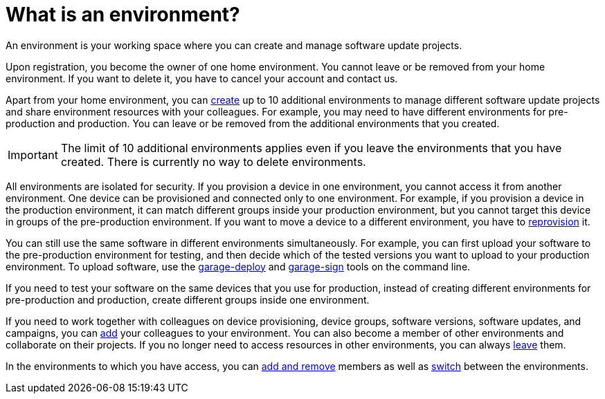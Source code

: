 = What is an environment?

An environment is your working space where you can create and manage software update projects.

Upon registration, you become the owner of one home environment. You cannot leave or be removed from your home environment. If you want to delete it, you have to cancel your account and contact us.

Apart from your home environment, you can xref:create-environment.adoc[create] up to 10 additional environments to manage different software update projects and share environment resources with your colleagues. For example, you may need to have different environments for pre-production and production. You can leave or be removed from the additional environments that you created.

IMPORTANT: The limit of 10 additional environments applies even if you leave the environments that you have created. There is currently no way to delete environments.

All environments are isolated for security. If you provision a device in one environment, you cannot access it from another environment. One device can be provisioned and connected only to one environment. For example, if you provision a device in the production environment, it can match different groups inside your production environment, but you cannot target this device in groups of the pre-production environment. If you want to move a device to a different environment, you have to xref:ota-client::client-provisioning-methods.adoc[reprovision] it.

You can still use the same software in different environments simultaneously. For example, you can first upload your software to the pre-production environment for testing, and then decide which of the tested versions you want to upload to your production environment. To upload software, use the xref:ota-client::upload-large-binary.adoc[garage-deploy] and xref:ota-client::cross-deploy-images.adoc[garage-sign] tools on the command line. 

If you need to test your software on the same devices that you use for production, instead of creating different environments for pre-production and production, create different groups inside one environment.

If you need to work together with colleagues on device provisioning, device groups, software versions, software updates, and campaigns, you can xref:manage-members.adoc[add] your colleagues to your environment. You can also become a member of other environments and collaborate on their projects.
If you no longer need to access resources in other environments, you can always xref:leave-environment.adoc[leave] them.

In the environments to which you have access, you can xref:manage-members.adoc[add and remove] members as well as xref:find-and-change-environments.adoc[switch] between the environments.